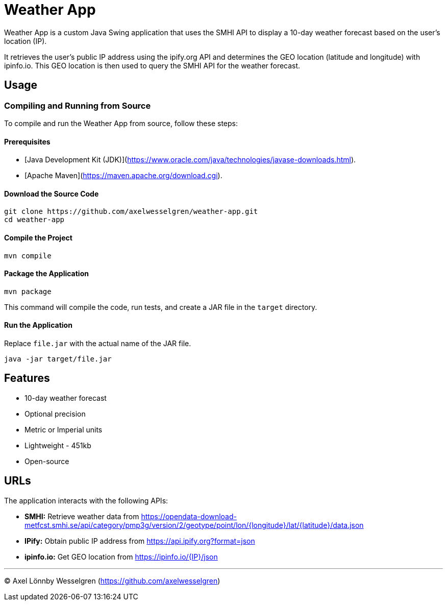 = Weather App

Weather App is a custom Java Swing application that uses the SMHI API to display a 10-day weather forecast based on the user's location (IP).

It retrieves the user's public IP address using the ipify.org API and determines the GEO location (latitude and longitude) with ipinfo.io. This GEO location is then used to query the SMHI API for the weather forecast.

== Usage

=== Compiling and Running from Source

To compile and run the Weather App from source, follow these steps:

==== Prerequisites

* [Java Development Kit (JDK)](https://www.oracle.com/java/technologies/javase-downloads.html).
* [Apache Maven](https://maven.apache.org/download.cgi).

==== Download the Source Code

[source,bash]
----
git clone https://github.com/axelwesselgren/weather-app.git
cd weather-app
----

==== Compile the Project

[source,bash]
----
mvn compile
----

==== Package the Application

[source,bash]
----
mvn package
----

This command will compile the code, run tests, and create a JAR file in the `target` directory.

==== Run the Application

Replace `file.jar` with the actual name of the JAR file.

[source,bash]
----
java -jar target/file.jar
----

== Features

* 10-day weather forecast
* Optional precision
* Metric or Imperial units
* Lightweight - 451kb
* Open-source

== URLs

The application interacts with the following APIs:

* **SMHI:** Retrieve weather data from https://opendata-download-metfcst.smhi.se/api/category/pmp3g/version/2/geotype/point/lon/{longitude}/lat/{latitude}/data.json
* **IPify:** Obtain public IP address from https://api.ipify.org?format=json
* **ipinfo.io:** Get GEO location from https://ipinfo.io/{IP}/json

---

© Axel Lönnby Wesselgren (https://github.com/axelwesselgren)
